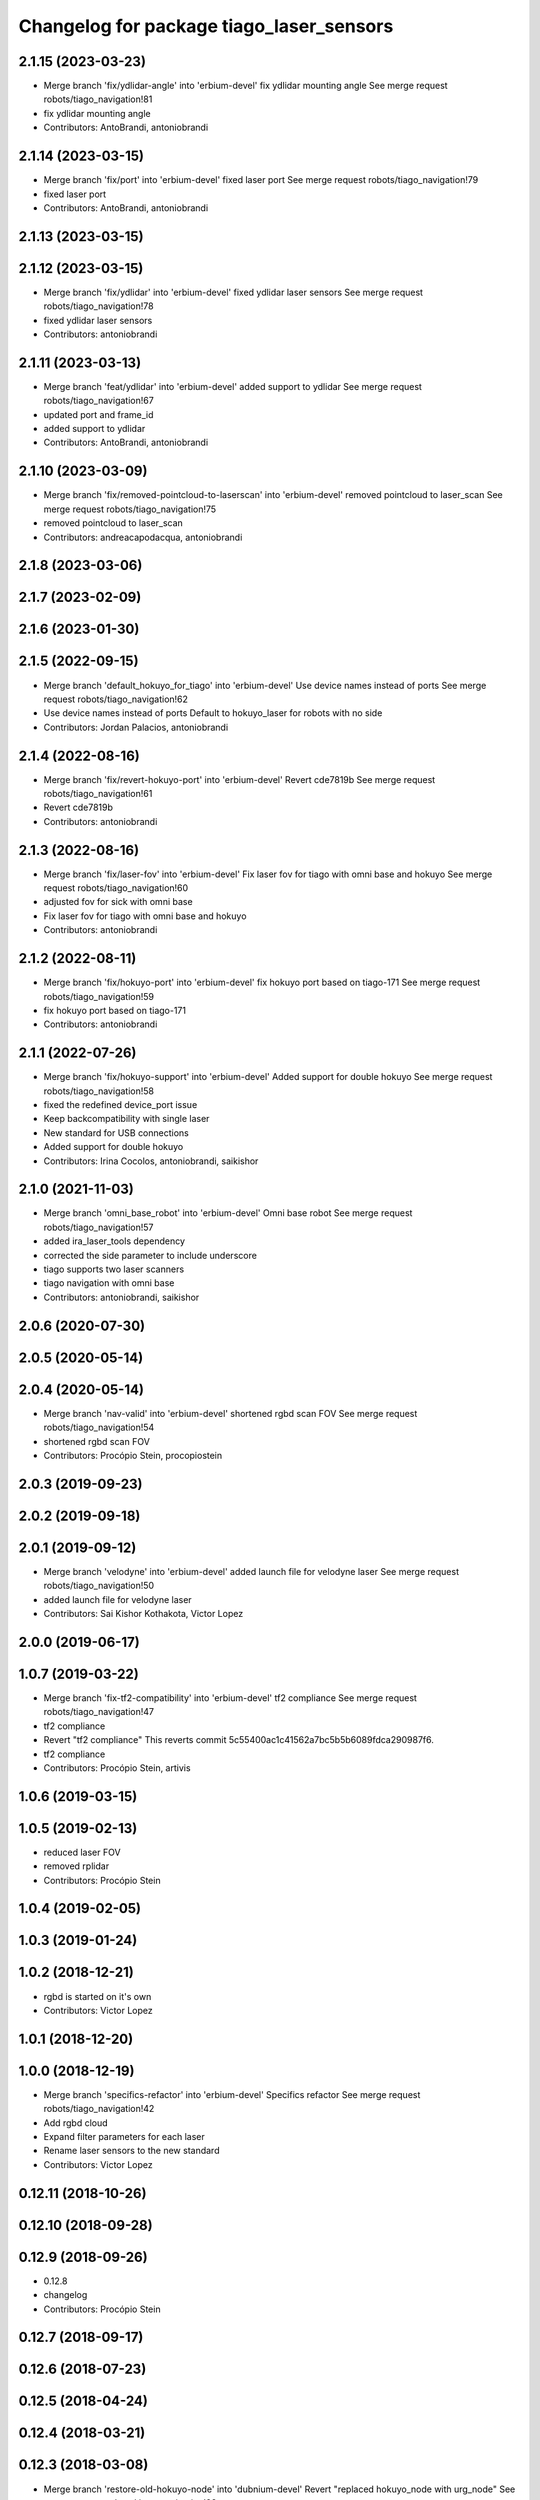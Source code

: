 ^^^^^^^^^^^^^^^^^^^^^^^^^^^^^^^^^^^^^^^^^
Changelog for package tiago_laser_sensors
^^^^^^^^^^^^^^^^^^^^^^^^^^^^^^^^^^^^^^^^^

2.1.15 (2023-03-23)
-------------------
* Merge branch 'fix/ydlidar-angle' into 'erbium-devel'
  fix ydlidar mounting angle
  See merge request robots/tiago_navigation!81
* fix ydlidar mounting angle
* Contributors: AntoBrandi, antoniobrandi

2.1.14 (2023-03-15)
-------------------
* Merge branch 'fix/port' into 'erbium-devel'
  fixed laser port
  See merge request robots/tiago_navigation!79
* fixed laser port
* Contributors: AntoBrandi, antoniobrandi

2.1.13 (2023-03-15)
-------------------

2.1.12 (2023-03-15)
-------------------
* Merge branch 'fix/ydlidar' into 'erbium-devel'
  fixed ydlidar laser sensors
  See merge request robots/tiago_navigation!78
* fixed ydlidar laser sensors
* Contributors: antoniobrandi

2.1.11 (2023-03-13)
-------------------
* Merge branch 'feat/ydlidar' into 'erbium-devel'
  added support to ydlidar
  See merge request robots/tiago_navigation!67
* updated port and frame_id
* added support to ydlidar
* Contributors: AntoBrandi, antoniobrandi

2.1.10 (2023-03-09)
-------------------
* Merge branch 'fix/removed-pointcloud-to-laserscan' into 'erbium-devel'
  removed pointcloud to laser_scan
  See merge request robots/tiago_navigation!75
* removed pointcloud to laser_scan
* Contributors: andreacapodacqua, antoniobrandi

2.1.8 (2023-03-06)
------------------

2.1.7 (2023-02-09)
------------------

2.1.6 (2023-01-30)
------------------

2.1.5 (2022-09-15)
------------------
* Merge branch 'default_hokuyo_for_tiago' into 'erbium-devel'
  Use device names instead of ports
  See merge request robots/tiago_navigation!62
* Use device names instead of ports
  Default to hokuyo_laser for robots with no side
* Contributors: Jordan Palacios, antoniobrandi

2.1.4 (2022-08-16)
------------------
* Merge branch 'fix/revert-hokuyo-port' into 'erbium-devel'
  Revert cde7819b
  See merge request robots/tiago_navigation!61
* Revert cde7819b
* Contributors: antoniobrandi

2.1.3 (2022-08-16)
------------------
* Merge branch 'fix/laser-fov' into 'erbium-devel'
  Fix laser fov for tiago with omni base and hokuyo
  See merge request robots/tiago_navigation!60
* adjusted fov for sick with omni base
* Fix laser fov for tiago with omni base and hokuyo
* Contributors: antoniobrandi

2.1.2 (2022-08-11)
------------------
* Merge branch 'fix/hokuyo-port' into 'erbium-devel'
  fix hokuyo port based on tiago-171
  See merge request robots/tiago_navigation!59
* fix hokuyo port based on tiago-171
* Contributors: antoniobrandi

2.1.1 (2022-07-26)
------------------
* Merge branch 'fix/hokuyo-support' into 'erbium-devel'
  Added support for double hokuyo
  See merge request robots/tiago_navigation!58
* fixed the redefined device_port issue
* Keep backcompatibility with single laser
* New standard for USB connections
* Added support for double hokuyo
* Contributors: Irina Cocolos, antoniobrandi, saikishor

2.1.0 (2021-11-03)
------------------
* Merge branch 'omni_base_robot' into 'erbium-devel'
  Omni base robot
  See merge request robots/tiago_navigation!57
* added ira_laser_tools dependency
* corrected the side parameter to include underscore
* tiago supports two laser scanners
* tiago navigation with omni base
* Contributors: antoniobrandi, saikishor

2.0.6 (2020-07-30)
------------------

2.0.5 (2020-05-14)
------------------

2.0.4 (2020-05-14)
------------------
* Merge branch 'nav-valid' into 'erbium-devel'
  shortened rgbd scan FOV
  See merge request robots/tiago_navigation!54
* shortened rgbd scan FOV
* Contributors: Procópio Stein, procopiostein

2.0.3 (2019-09-23)
------------------

2.0.2 (2019-09-18)
------------------

2.0.1 (2019-09-12)
------------------
* Merge branch 'velodyne' into 'erbium-devel'
  added launch file for velodyne laser
  See merge request robots/tiago_navigation!50
* added launch file for velodyne laser
* Contributors: Sai Kishor Kothakota, Victor Lopez

2.0.0 (2019-06-17)
------------------

1.0.7 (2019-03-22)
------------------
* Merge branch 'fix-tf2-compatibility' into 'erbium-devel'
  tf2 compliance
  See merge request robots/tiago_navigation!47
* tf2 compliance
* Revert "tf2 compliance"
  This reverts commit 5c55400ac1c41562a7bc5b5b6089fdca290987f6.
* tf2 compliance
* Contributors: Procópio Stein, artivis

1.0.6 (2019-03-15)
------------------

1.0.5 (2019-02-13)
------------------
* reduced laser FOV
* removed rplidar
* Contributors: Procópio Stein

1.0.4 (2019-02-05)
------------------

1.0.3 (2019-01-24)
------------------

1.0.2 (2018-12-21)
------------------
* rgbd is started on it's own
* Contributors: Victor Lopez

1.0.1 (2018-12-20)
------------------

1.0.0 (2018-12-19)
------------------
* Merge branch 'specifics-refactor' into 'erbium-devel'
  Specifics refactor
  See merge request robots/tiago_navigation!42
* Add rgbd cloud
* Expand filter parameters for each laser
* Rename laser sensors to the new standard
* Contributors: Victor Lopez

0.12.11 (2018-10-26)
--------------------

0.12.10 (2018-09-28)
--------------------

0.12.9 (2018-09-26)
-------------------
* 0.12.8
* changelog
* Contributors: Procópio Stein

0.12.7 (2018-09-17)
-------------------

0.12.6 (2018-07-23)
-------------------

0.12.5 (2018-04-24)
-------------------

0.12.4 (2018-03-21)
-------------------

0.12.3 (2018-03-08)
-------------------
* Merge branch 'restore-old-hokuyo-node' into 'dubnium-devel'
  Revert "replaced hokuyo_node with urg_node"
  See merge request robots/tiago_navigation!28
* Revert "replaced hokuyo_node with urg_node"
  This reverts commit b6568ab624b817325150434d7fecf7442e8fdfa2.
* Contributors: Procópio Stein, Victor Lopez

0.12.2 (2018-02-15)
-------------------

0.12.1 (2018-02-02)
-------------------

0.12.0 (2018-02-01)
-------------------
* Merge branch 'urg-node-driver' into 'dubnium-devel'
  replaced hokuyo_node with urg_node
  See merge request robots/tiago_navigation!25
* replaced hokuyo_node with urg_node
* Contributors: Procópio Stein

0.11.5 (2018-01-11)
-------------------

0.11.4 (2017-11-27)
-------------------

0.11.3 (2017-11-07)
-------------------

0.11.2 (2017-11-07)
-------------------

0.11.1 (2017-11-02)
-------------------

0.11.0 (2017-10-17)
-------------------

0.10.2 (2017-09-19)
-------------------

0.10.1 (2017-08-09)
-------------------
* fixed typo in robot name
* cosmetic (changed node name to normalize with pmb2)
* added hokuyo scan_raw remap
* filter node in base_laser.launch
* increased fov and activated intensity
* Contributors: Procópio Stein

0.10.0 (2017-05-30)
-------------------

0.9.15 (2017-05-08)
-------------------

0.9.14 (2017-05-05)
-------------------

0.9.13 (2017-05-04)
-------------------
* removed pointcloud_to_laserscan entries and files
  the pointcloud to laserscan files were moved to specific tools
  they will be available only if advanced navigation is active
* added launch and config for rgbd_scan
* reduced max rot vel and adde time offset for all laser configs
* added footprint laser filter
* Allow multiple Tiagos on a single Gazebo
* Contributors: Procópio Stein, davidfernandez

0.9.12 (2016-12-21)
-------------------
* add footprint filter
* Contributors: Jordi Pages

0.9.11 (2016-10-27)
-------------------
* updated dependencies, updated laser filter, normalized config files, updated pc2ls launch and config
* Contributors: Procópio Stein

0.9.10 (2016-10-25)
-------------------

0.9.9 (2016-10-21)
------------------
* fixe RGBD laser-scan frame. Refs #14514
* Contributors: Jordi Pages

0.9.8 (2016-07-28)
------------------

0.9.7 (2016-06-22)
------------------

0.9.6 (2016-06-15)
------------------

0.9.5 (2016-06-10)
------------------
* fix hokuyo port accordingly to new dev rule
* Contributors: Jeremie Deray

0.9.4 (2016-03-30)
------------------
* tiago default laser sick tim 561
* fix lasers launch
* laser launch set laser param
* update maintainer
* new laser launch
* add laser_filter conf
* rm rebujito laser
* add lasers sick 561 571
* Contributors: Jeremie Deray

0.9.3 (2015-04-14)
------------------
* Set hokuyo laser
* Contributors: Enrique Fernandez

0.9.2 (2015-01-20)
------------------

0.9.1 (2015-01-20)
------------------
* renames to tiago (TiaGo)
* Contributors: enriquefernandez
